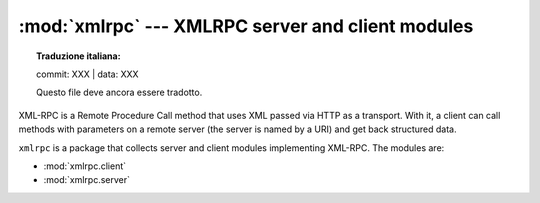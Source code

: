 :mod:`xmlrpc` --- XMLRPC server and client modules
==================================================


.. topic:: Traduzione italiana:

   commit: XXX | data: XXX

   Questo file deve ancora essere tradotto.


XML-RPC is a Remote Procedure Call method that uses XML passed via HTTP as a
transport.  With it, a client can call methods with parameters on a remote
server (the server is named by a URI) and get back structured data.

``xmlrpc`` is a package that collects server and client modules implementing
XML-RPC.  The modules are:

* :mod:`xmlrpc.client`
* :mod:`xmlrpc.server`
